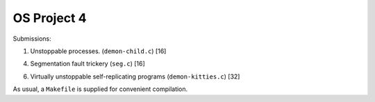 OS Project 4
============

Submissions:

1. Unstoppable processes. (``demon-child.c``) [16]

4. Segmentation fault trickery (``seg.c``) [16]

6. Virtually unstoppable self-replicating programs (``demon-kitties.c``) [32]

As usual, a ``Makefile`` is supplied for convenient compilation.
